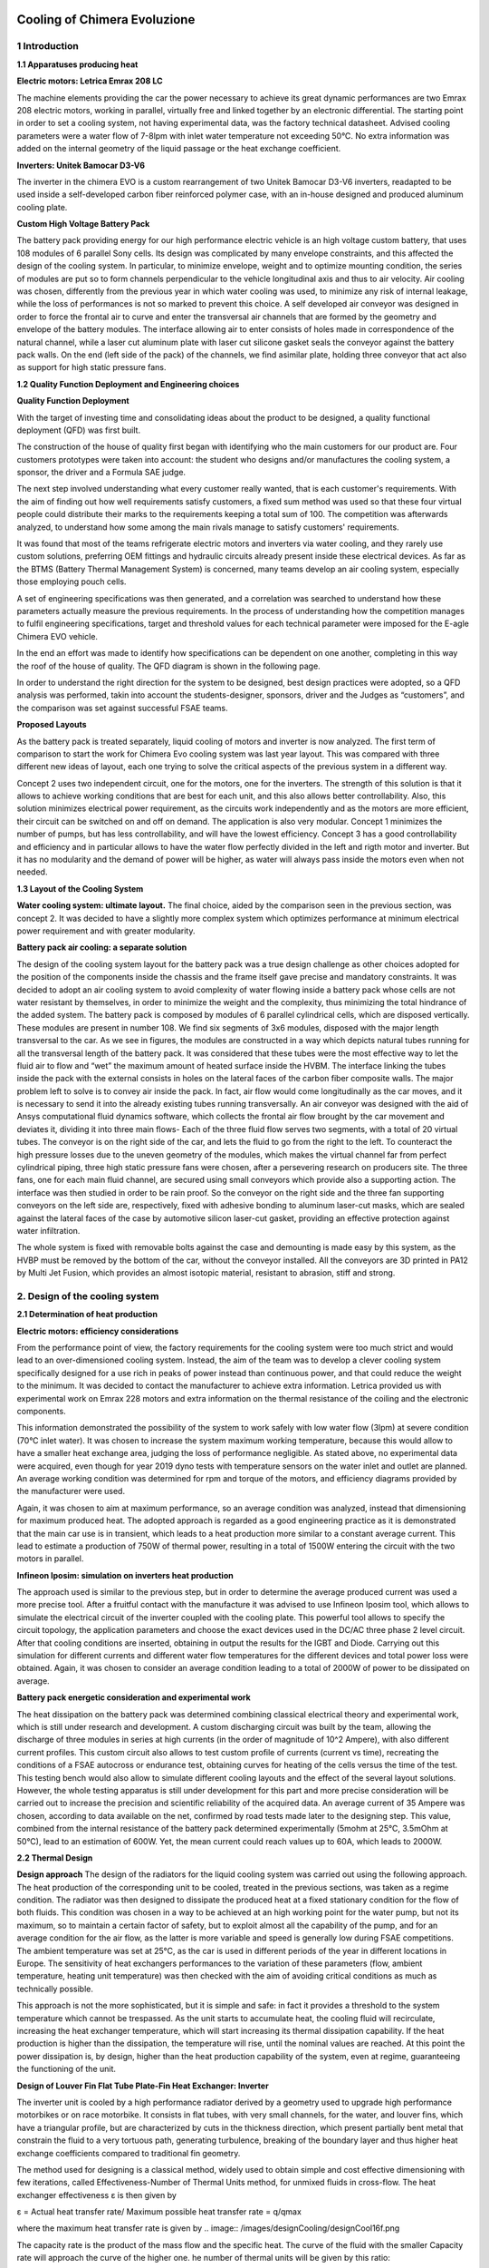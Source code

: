 .. image:: /images/wallpaper.png

Cooling of Chimera Evoluzione
=============================

.. image:: /images/design.png

1 Introduction
^^^^^^^^^^^^^^

.. image:: /images/designCooling/designCool1.png

**1.1 Apparatuses producing heat**

**Electric motors: Letrica Emrax 208 LC**

The machine elements providing the car the power necessary to achieve its great dynamic performances are two Emrax 208 electric motors, working in parallel, virtually free and linked together by an electronic differential. The starting point in order to set a cooling system, not having experimental data, was the factory technical datasheet. Advised cooling parameters were a water flow of 7-8lpm with inlet water temperature not exceeding 50°C. No extra information was added on the internal geometry of the liquid passage or the heat exchange coefficient.

**Inverters: Unitek Bamocar D3-V6**

The inverter in the chimera EVO is a custom rearrangement of two Unitek Bamocar D3-V6 inverters, readapted to be used inside a self-developed
carbon fiber reinforced polymer case, with an in-house designed and
produced aluminum cooling plate.

**Custom High Voltage Battery Pack**

The battery pack providing energy for our high performance electric vehicle is an high voltage custom battery, that uses 108 modules of 6 parallel Sony cells. Its design was complicated by many envelope
constraints, and this affected the design of the cooling system. In particular, to minimize envelope, weight and to optimize mounting condition, the series of modules are put so to form channels perpendicular to
the vehicle longitudinal axis and thus to air velocity. Air cooling was chosen, differently from the previous year in which water cooling was used, to minimize any risk of internal leakage, while the loss of
performances is not so marked to prevent this choice. A self developed air conveyor was designed in order to force the frontal air to curve and enter the transversal air channels that are formed by the geometry and
envelope of the battery modules. The interface allowing air to enter consists of holes made in correspondence of the natural channel, while a laser cut aluminum plate with laser cut silicone gasket seals
the conveyor against the battery pack walls. On the end (left side of the pack) of the channels, we find asimilar plate, holding three conveyor that act also as support for high static pressure fans.

.. image:: /images/designCooling/designCool2a
.. image:: /images/designCooling/designCool2b

**1.2 Quality Function Deployment and Engineering choices**

**Quality Function Deployment**

With the target of investing time and consolidating ideas about the product to be designed, a quality functional deployment (QFD) was first built.

The construction of the house of quality first began with identifying who the main customers for our product are.
Four customers prototypes were taken into account: the student who designs and/or manufactures the cooling system, a sponsor, the driver and a Formula SAE judge.

The next step involved understanding what every customer really wanted, that is each customer's requirements.
With the aim of finding out how well requirements satisfy customers, a fixed sum method was used so that these four virtual people could distribute their marks to the requirements keeping a total sum of 100.
The competition was afterwards analyzed, to understand how some among the main rivals manage to satisfy customers' requirements.

It was found that most of the teams refrigerate electric motors and inverters via water cooling, and they rarely use custom solutions, preferring OEM fittings and hydraulic circuits already present inside these electrical devices. As far as the BTMS (Battery Thermal Management System) is concerned, many teams develop an air cooling system, especially those employing pouch cells.

A set of engineering specifications was then generated, and a correlation was searched to understand how these parameters actually measure the previous requirements. In the process of understanding how the competition manages to fulfil engineering specifications, target and threshold values for each technical parameter were imposed for the E-agle Chimera EVO vehicle.

In the end an effort was made to identify how specifications can be dependent on one another, completing in this way the roof of the house of quality.
The QFD diagram is shown in the following page.

.. image:: /images/designCooling/designCool3.png

In order to understand the right direction for the system to be designed, best design practices were adopted, so a QFD analysis was performed, takin into account the students-designer, sponsors, driver and the Judges as “customers”, and the comparison was set against successful FSAE teams.

**Proposed Layouts**

As the battery pack is treated separately, liquid cooling of motors and inverter is now analyzed.
The first term of comparison to start the work for Chimera Evo cooling system was last year layout.
This was compared with three different new ideas of layout, each one trying to solve the critical aspects of the previous system in a different way.

.. .. image:: /images/designCooling/tabella1.png

.. image:: /images/designCooling/designCool4.png
.. image:: /images/designCooling/designCool5.png
.. image:: /images/designCooling/designCool6.png

Concept 2 uses two independent circuit, one for the motors, one for the inverters.
The strength of this solution is that it allows to achieve working conditions that are best for each unit, and this also allows better controllability.
Also, this solution minimizes electrical power requirement, as the circuits work independently and as the motors are more efficient, their circuit can be switched on and off on demand.
The application is also very modular.
Concept 1 minimizes the number of pumps, but has less controllability, and will have the lowest efficiency.
Concept 3 has a good controllability and efficiency and in particular allows to have the water flow perfectly divided in the left and rigth motor and inverter.
But it has no modularity and the demand of power will be higher, as water will always pass inside the motors even when not needed.

**1.3 Layout of the Cooling System**

**Water cooling system: ultimate layout.**
The final choice, aided by the comparison seen in the previous section, was concept 2. It was decided to have a slightly more complex system which optimizes performance at minimum electrical power requirement and with greater modularity.

**Battery pack air cooling: a separate solution**

The design of the cooling system layout for the battery pack was a true design challenge as other choices adopted for the position of the components inside the chassis and the frame itself gave precise and mandatory constraints.
It was decided to adopt an air cooling system to avoid complexity of water flowing inside a battery pack whose cells are not water resistant by themselves, in order to minimize the weight and the complexity, thus minimizing the total hindrance of the added system.
The battery pack is composed by modules of 6 parallel cylindrical cells, which are disposed vertically.
These modules are present in number 108.
We find six segments of 3x6 modules, disposed with the major length transversal to the car.
As we see in figures, the modules are constructed in a way which depicts natural tubes running for all the transversal length of the battery pack.
It was considered that these tubes were the most effective way to let the fluid air to flow and “wet” the maximum amount of heated surface inside the HVBM.
The interface linking the tubes inside the pack with the external consists in holes on the lateral faces of the carbon fiber composite walls. The major problem left to solve is to convey air inside the pack.
In fact, air flow would come longitudinally as the car moves, and it is necessary to send it into the already existing tubes running transversally. An air conveyor was designed with the aid of Ansys computational fluid dynamics software, which collects the frontal air flow brought by the car movement and deviates it, dividing it into three main flows- Each of the three fluid flow serves two segments, with a total of 20 virtual tubes.
The conveyor is on the right side of the car, and lets the fluid to go from the right to the left.
To counteract the high pressure losses due to the uneven geometry of the modules, which makes the virtual channel far from perfect cylindrical piping, three high static pressure fans were chosen, after a persevering research on producers site. The three fans, one for each main fluid channel, are secured using small conveyors which provide also a supporting action.
The interface was then studied in order to be rain proof.
So the conveyor on the right side and the three fan supporting conveyors on the left side are, respectively, fixed with adhesive bonding to aluminum laser-cut masks, which are sealed against the lateral faces of the case by automotive silicon laser-cut gasket, providing an effective protection against water infiltration.

The whole system is fixed with removable bolts against the case and demounting is made easy by this system, as the HVBP must be removed by the bottom of the car, without the conveyor installed.
All the conveyors are 3D printed in PA12 by Multi Jet Fusion, which provides an almost isotopic material, resistant to abrasion, stiff and strong.

.. image:: /images/designCooling/designCool789.png

2. Design of the cooling system
^^^^^^^^^^^^^^^^^^^^^^^^^^^^^^^

**2.1 Determination of heat production**

**Electric motors: efficiency considerations**

From the performance point of view, the factory requirements for the cooling system were too much strict and would lead to an over-dimensioned cooling system. Instead, the aim of the team was to develop a clever cooling system specifically designed for a use rich in peaks of power instead than continuous power, and that could reduce the weight to the minimum. It was decided to contact the manufacturer to achieve extra information.
Letrica provided us with experimental work on Emrax 228 motors and extra information on the thermal resistance of the coiling and the electronic components.

.. image:: /images/designCooling/designCool10.jpeg

This information demonstrated the possibility of the system to work safely with low water flow (3lpm) at severe condition (70°C inlet water). It was chosen to increase the system maximum working temperature,
because this would allow to have a smaller heat exchange area, judging the loss of performance negligible.
As stated above, no experimental data were acquired, even though for year 2019 dyno tests with temperature sensors on the water inlet and outlet are planned. An average working condition was
determined for rpm and torque of the motors, and efficiency diagrams provided by the manufacturer were used.

.. image:: /images/designCooling/designCool11.png

Again, it was chosen to aim at maximum performance, so an average condition was analyzed, instead that dimensioning for maximum produced heat.
The adopted approach is regarded as a good engineering practice as it is demonstrated that the main car use is in transient, which leads to a heat production more similar to a constant average current. This lead to estimate a production of 750W of thermal power, resulting in a total of 1500W entering the circuit with the two motors in parallel.

**Infineon Iposim: simulation on inverters heat production**

The approach used is similar to the previous step, but in order to determine the average produced current was used a more precise tool.
After a fruitful contact with the manufacture it was advised to use Infineon Iposim tool, which allows to simulate the electrical circuit of the inverter coupled with the cooling plate.
This powerful tool allows to specify the circuit topology, the application parameters and choose the exact devices used in the DC/AC three phase 2 level circuit.
After that cooling conditions are inserted, obtaining in output the results for the IGBT and Diode.
Carrying out this simulation for different currents and different water flow temperatures for the different devices and total power loss were obtained.
Again, it was chosen to consider an average condition leading to a total of 2000W of power to be dissipated on average.

.. image:: /images/designCooling/designCool12.png
.. image:: /images/designCooling/designCool13.png

**Battery pack energetic consideration and experimental work**

The heat dissipation on the battery pack was determined combining classical electrical theory and experimental work, which is still under research and development.
A custom discharging circuit was built by the team, allowing the discharge of three modules in series at high currents (in the order of magnitude of 10^2 Ampere), with also different current profiles.
This custom circuit also allows to test custom profile of currents (current vs time), recreating the conditions of a FSAE autocross or endurance test, obtaining curves for heating of the cells versus the time of the test.
This testing bench would also allow to simulate different cooling layouts and the effect of the several layout solutions.
However, the whole testing apparatus is still under development for this part and more precise consideration will be carried out to increase the precision and scientific reliability of the acquired data. An average current of 35 Ampere was chosen, according to data available on the net, confirmed by road tests made later to the designing step.
This value, combined from the internal resistance of the battery pack determined experimentally (5mohm at 25°C, 3.5mOhm at 50°C), lead to an estimation of 600W.
Yet, the mean current could reach values up to 60A, which leads to 2000W.

**2.2 Thermal Design**

**Design approach**
The design of the radiators for the liquid cooling system was carried out using the following approach.
The heat production of the corresponding unit to be cooled, treated in the previous sections, was taken as a regime condition.
The radiator was then designed to dissipate the produced heat at a fixed stationary condition for the flow of both fluids.
This condition was chosen in a way to be achieved at an high working point for the water pump, but not its maximum, so to maintain a certain factor of safety, but to exploit almost all the capability of the pump, and for an average condition for the air flow, as the latter is more variable and speed is generally low during FSAE competitions.
The ambient temperature was set at 25°C, as the car is used in different periods of the year in different locations in Europe.
The sensitivity of heat exchangers performances to the variation of these parameters (flow, ambient temperature, heating unit temperature) was then checked with the aim of avoiding critical conditions as much as technically possible.

This approach is not the more sophisticated, but it is simple and safe: in fact it provides a threshold to the system temperature which cannot be trespassed.
As the unit starts to accumulate heat, the cooling fluid will recirculate, increasing the heat exchanger temperature, which will start increasing its thermal
dissipation capability.
If the heat production is higher than the dissipation, the temperature will rise, until the nominal values are reached.
At this point the power dissipation is, by design, higher than the heat production capability of the system, even at regime, guaranteeing the functioning of the unit.

**Design of Louver Fin Flat Tube Plate-Fin Heat Exchanger: Inverter**

The inverter unit is cooled by a high performance radiator derived by a geometry used to upgrade high performance motorbikes or on race motorbike.
It consists in flat tubes, with very small channels, for the water, and louver fins, which have a triangular profile, but are characterized by cuts in the thickness direction, which present partially bent metal that constrain the fluid to a very tortuous path, generating turbulence, breaking of the boundary layer and thus higher heat exchange coefficients compared to traditional fin geometry.

.. image:: /images/designCooling/designCool14.png

The method used for designing is a classical method, widely used to obtain simple and cost effective dimensioning with few iterations, called Effectiveness-Number of Thermal Units method, for unmixed fluids in cross-flow.
The heat exchanger effectiveness ε is then given by

ε = Actual heat transfer rate/ Maximum possible heat transfer rate = q/qmax

.. image:: /images/designCooling/designCool15f.png

where the maximum heat transfer rate is given by
.. image:: /images/designCooling/designCool16f.png

The capacity rate is the product of the mass flow and the specific heat. The curve of the fluid with the
smaller Capacity rate will approach the curve of the higher one. he number of thermal units will be given
by this ratio:

.. image:: /images/designCooling/designCool17f.png

Concisely, for each geometry, scientific literature provides correlations for two factors: Colburn and friction
factor. The former is used to represent the thermal characteristics of the heat exchanger and allows to
determine epsilon and NTU values, while the friction factor allows to study the pressure losses on both fluid
sides. Chang and Wang in 1997 produced, after an extensive study on air flow databases, a correlation for
Colburn factor for the used geometry. A Maple spreadsheet was produced providing the thermal design
and verification of the selected finned tubes, which were then sought in several companies. After a similar
profile was found to be available, the design step was reiterated to
verify the functioning of the commercially available heat exchanger.
The performance of this heat exchanger is crucial for the correct
efficiency of the Inverter unit, so a fan was chosen in order to always
win the pressure drop of the heat exchanger and in particular to
obtain the nominal values of the air flow at the mean car speed,
which provides the air flow by itself. The various external parameters
were then varied for the final geometry, and the power dissipation
was calculated at different ambient, flow rate and unit temperature
conditions, the results are shown below. The chosen fan is a Spal
va68-a101-83 and has the following characteristics

.. image:: /images/designCooling/designCool15.png
.. image:: /images/designCooling/designCool16.png

**Design of Louver Fin Flat Tube Plate-Fin Heat Exchanger: Motor**

The same approach of the previous paragraph was used to design
the heat exchanger of the motor circuit, with an additional
peculiarity. Motors are proven by information provided by
manufacturer to be more robust and less sensitive to heat than the
inverter units. It was decided to try and use a radiator without an
additional fan, to save electrical power and the maximum amount of
weight, leaving more energy coming from the LVBP for the air
cooling of the HVBP and lowering the LVBP total capacity and
weight.

.. image:: /images/designCooling/designCool17.png

A first iteration was carried out with Bernoulli equation,
considering that the energy of the incoming airflow is distributed in
pressure and air flow passing through the fins.
After a suitable finned profile was chosen with a guessed air flow, iterations were carried out to determine the expected air flow passing at a given nominal velocity and the air flow was then updated.
The geometry was modified at every step, until the air flow allowed would provide the required heat dissipation.
This approach could be called a daring one, as Bernoulli equation is not the more precise method compared with modern ones, still the electric motors
are able to withstand some overheating and are at the best of their efficiency at the considered car speeds.
Finally, the various external parameters were then varied for the final geometry, and the power dissipation
was calculated at different ambient, flow rate and unit temperature conditions, with the added difficulty of
reiterating the steps to find the correct value for the allowed air flow. The results are shown below.

.. image:: /images/designCooling/designCool18.png

Design of Battery Pack air cooling system.
As portrayed in the layout section, this system was decided mainly by geometrical and hindrance
constraints. Design parameters consist in the characteristics of the fans, chosen to provide the most
effective heat transfer inside the battery pack, and the geometry of the conveyor, to allow the best possible
distribution of the incoming airflow in the three main channels. The airflow is regarded as given by the car,
so its energy will be summed with the energy provided by the fans, which in the worst case will provide
only static pressure. To characterize the thermal behavior the section for the fluid passage was considered
as a cylinder of equivalent area, and the contribution of the continuous expansion and contraction along
the length were taken into account using correlations for the friction factor such as the one shown in the
following equation:

.. image:: /images/designCooling/designCool19f.png

This allows on a theoretical basis to determine the resistance curve of the system, which intersects with the
power curve of the fans and determines a working point. The working point would then allow to determine
the heat transfer coefficient. However, this preliminary approach can’t take into account effectively of the
highly complicated geometry of the inlet and outlet of the conveyor, so a CFD approach was used instead.
[parte da chiarire con Enrico Lovato]. The CFD analysis highlights how the incoming airflow distributes
evenly in the three channels and reaches good velocities inside the battery pack. This work proved to be
time demanding and thus is still under development. The easier solution would be to look for a suitable
correlation for the Nusselt parameter and determine the heat transfer coefficient, but a thermal-fluido-
dynamic analysis is under development to characterize correctly the behavior of the fluid inside the pack.
Early results with the analytical model used above, combined with data from the testing bench, prove that
the air cooling system can’t maintain the temperature under a steady state regime of 2000W of thermal
loss. Nevertheless, they show a progressive heating from the ambient temperature that doesn’t reach
critical values before the end of the longest FSAE dynamic test, the endurance. Thus, the designed solution
is accepted, and it proves to be light and performing given the starting constraints.

.. image:: /images/designCooling/designCool20.jpeg
.. image:: /images/designCooling/designCool21.jpeg
.. image:: /images/designCooling/designCool22.png

**2.3 Hydraulic Design**

**Experimental Work on Hydraulic losses determination**
To determine the working point of the liquid cooling system it was necessary to set up an experimental set
of tubing. A Marco UP12 pump was used, and the unit to be tested was connected to a manometer at the
inlet and another one at the outlet. A flow measurer was used in series to the unit in order to control the
water flow. Each unit, motor, cooling plate and radiator was tested at different flow rates and data on the
pressure losses were acquired. It was demonstrated that in the range of the system parameters the
contribution of tubing, bends in tubes and fittings could be neglected, and thus curves of resistance were
extrapolated for each unit. The schematics for the hydraulic tests are shown below.

.. image:: /images/designCooling/designCool23.png

3. Results
^^^^^^^^^^

**3.1 Liquid cooling system**

.. image:: /images/designCooling/designCool24.png

**Working Point of the circuit.**

Resistance curve for each unit were compared with the power curve of the GRI INTG3 pump, provided by the manufacturer.
Different working points were found for the different values of the control voltage.
This allows, combined with data calculated from the heat exchanger design, to find the different steady state power dissipation of the circuits

**Performances of the Motor cooling circuit**

Above are shown the schematics of the motor cooling systems with calculated curves describing its working points displayed below. The nominal values are summarized in the datasheet.

.. image:: /images/designCooling/designCool25.png

**Performances of the Inverter cooling circuit**

Above are shown the schematics of the inverter cooling systems with calculated curves describing its working points displayed below.
The nominal values are summarized in the datasheet.

.. image:: /images/designCooling/designCool26.png

**3.2 HV battery pack cooling system**

**Layout of the Battery cooling system and present work on the simulation**

.. image:: /images/designCooling/designCool27.png

The obtained geometry distributes evenly the air flow, allowing for an homogeneous heat transfer.
Data of the chosen fans are also displayed, and will in future be linked to the pressure losses inside the BP obtained by the simulation. In the following image it’s displayed the flow in the first, sixth and last column of tubes (out of twelve).

.. image:: /images/designCooling/designCool28.png

In the next image we have displayed the flow in the third row out of five, starting from the bottom of the case.

.. image:: /images/designCooling/designCool29.png

To demonstrate the distribution of the airflow we have the velocity field inside the conveyor.

.. image:: /images/designCooling/designCool30.png
.. image:: /images/designCooling/designCool31.png

**3.3 Weight Reduction**

**Additive Manufacturing for fittings and tanks**

Different solutions are available on the market for hydraulic fittings such as consumer hydraulic fittings,
manufacturers fittings for motors and inverter cooling plate, or quick connection fittings. In our case, it was
decided to develop a manufacturing technology made available by our main sponsor, in rapid growth
worldwide, for small to medium scale production. Multi Jet Fusion 3D printing was used, working with
Polyamide 12 powder. This technique implies an IR-heated chamber, in which the powder bed is hit by
multiple jets of fusing agent and detailing agents and heated to fusion by additional IR lamps. The
peculiarity of this technique is that the sliding part of the printer is embedded with thousands of micro
injectors, which allow high definition and moreover, makes the printing time not dependent from the
density of the printing layer. Therefore, it is possible to produce with a single print several pieces without
increasing the production time, which depends only on the printed height. It was for us possible to think of
custom and yet cost effective fittings and expansion tanks, much lighter than the metal counterparts, and
with a more optimizable design, in terms of resistance to fluid passage but also geometrical hindrance and
appearance. It was also tried to produce fittings for motors and the cooling plate, but even tough they were
sufficiently resistant to the fluid pressure, problems of rupture of the threaded part made them unreliable,
until further optimization of mechanical resistance and tightening torque is made. These fittings are made
in-house with a turning machine using aluminum instead of the original steel, with a consistent weight
reduction.

**Overall weight reduction**

This comparison is made considering the weight reduction with respect to the previous year cooling
system. The general design procedure of the previous year focused on large safety margins, worked
considering the maximum heat losses and used a water cooling system also for the battery pack, with a
heavy system of copper tubing and aluminum masks inside the HVBP, to provide sealing and good contact.
The new air cooling system uses mainly nylon, abs, and thin aluminum masks. The previous heat
exchangers were copper piping and aluminum tubes, and because of the heavy heat dissipation capability
demand, they were also over-dimensioned. The new heat exchangers reduce the internal volume of water,
are smaller and much more effective, plus they are right-dimensioned. The water cooling system is
simplified and thanks to the new layout and fittings has lower head losses, allowing for less resistant tubes,
less powerful pumps. Speaking of the pumps, brushless 24V pumps are used, with integrated contro

.. image:: /images/designCooling/designCool32.png

A separate section is to be made for the cooling plate. In fact, the original inverter cases were removed and
a new carbon fiber reinforced polymer one was made to hold the two DC/AC inverter circuits. A new plate
had to be designed. In order to produce it, the old ones were studied, and the original cooling circuit was
copied and embedded in a new, laser-cut inverter plate. Values of thermal resistance and pressure loss
were calculated and are shown in the dedicated datasheet in the appendix. The result was a cooling plate
with similar heat transfer coefficient but significantly lower pressure loss.

.. image:: /images/designCooling/designCool33.png

Considering all the newly designed components explained above, the overall weight reduction is,
considering also the smaller volume of fluid, is roughly of 70%, with an estimated weight of the whole
system of 7 kilograms.

**3.4 Future Development**

**Additive Manufacturing for Heat Exchangers**

The conventional manufacturing techniques for heat exchangers have reached a saturation. The
geometries obtainable for fins and tubes with techniques such as profile extrusion, lamination, cutting,
turning etc are limited, so are the possibility of joining fins and tubing. Additive manufacturing, in particular
selective laser melting, uses metal powder, such as aluminum, and shapes it with a complete freedom for
the shape and the geometry, obtaining mechanical properties very similar to the bulk materials the powder
is made of. The team has started a study which will use Ansys simulation software combined with Selective
Laser Melting machines in order to build a functioning 3D printed heat exchanger that will allow greater
heat exchanging capabilities, minimizing weight, internal volume and head losses, pushing the laws of
thermodynamics to their limit.

**Sensors and electronic control for system optimization.**

The present system is perfectly functioning and able to withstand the worst environmental conditions. But
not acquiring data from the working does not allow to finely control the water and air flow, leading to
higher electrical power demand and lower performance than the ideal conditions. Sensor for inlet and
outlet temperature plus flow meters were bought and await to be embedded in the system, in order to
understand at any instant, the working condition of the system and adjust it on demand. Acquiring data will
also allow to prepare functioning maps that can make the system react in advance to car acceleration, or to
start the cooling system only when it is really effective or necessary to start it.

**Data acquisition**

To design even at lower safety margins, it is planned to use temperature sensors and a dyno bench to test
exactly the motor and inverter heat production at any current, and to determine the heat exchange
coefficient of the internal tubing of each unit. This will allow to optimize the water flow, which does not
affect much the efficiency of the radiators but could affect the unit temperature and heat exchange greatly.
Moreover smaller radiators could be designed, and a more precise control of the system could be
implemented.

**Thermal-Fluid-dynamic Simulation on the HVBP**

The present cooling system for the battery pack is functioning and allows to maintain the temperature of
the battery under the critical threshold, in compliance with FSAE rules. It is need of a complete
characterization. This work is in progress and will lead to characterize the thermal behavior of the entire
pack. The fluid-dynamic analysis will be refined, changing the internal geometry from the ideal cylindrical
tubes to the real geometry, considering the cells and the walls of the modules, the internal walls and the
insulation. Then a thermal simulation will be carried out to determine the temperature in each point of the
pack. This analysis will allow to consider the hotter spots, to adjust the geometry of the conveyors and if
needed to modify the position of the fans. With this model it will also be possible to re-design the new
HVBP to optimize the cooling, as it is of central importance for achieving the maximum efficiency
